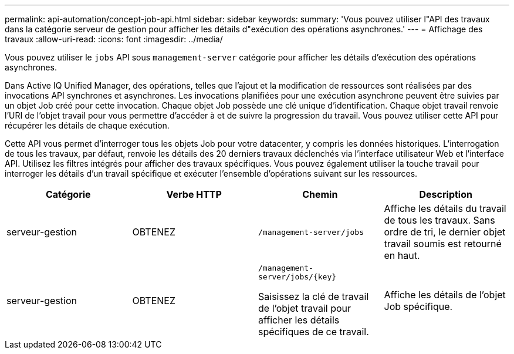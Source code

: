 ---
permalink: api-automation/concept-job-api.html 
sidebar: sidebar 
keywords:  
summary: 'Vous pouvez utiliser l"API des travaux dans la catégorie serveur de gestion pour afficher les détails d"exécution des opérations asynchrones.' 
---
= Affichage des travaux
:allow-uri-read: 
:icons: font
:imagesdir: ../media/


[role="lead"]
Vous pouvez utiliser le `jobs` API sous `management-server` catégorie pour afficher les détails d'exécution des opérations asynchrones.

Dans Active IQ Unified Manager, des opérations, telles que l'ajout et la modification de ressources sont réalisées par des invocations API synchrones et asynchrones. Les invocations planifiées pour une exécution asynchrone peuvent être suivies par un objet Job créé pour cette invocation. Chaque objet Job possède une clé unique d'identification. Chaque objet travail renvoie l'URI de l'objet travail pour vous permettre d'accéder à et de suivre la progression du travail. Vous pouvez utiliser cette API pour récupérer les détails de chaque exécution.

Cette API vous permet d'interroger tous les objets Job pour votre datacenter, y compris les données historiques. L'interrogation de tous les travaux, par défaut, renvoie les détails des 20 derniers travaux déclenchés via l'interface utilisateur Web et l'interface API. Utilisez les filtres intégrés pour afficher des travaux spécifiques. Vous pouvez également utiliser la touche travail pour interroger les détails d'un travail spécifique et exécuter l'ensemble d'opérations suivant sur les ressources.

[cols="4*"]
|===
| Catégorie | Verbe HTTP | Chemin | Description 


 a| 
serveur-gestion
 a| 
OBTENEZ
 a| 
`/management-server/jobs`
 a| 
Affiche les détails du travail de tous les travaux. Sans ordre de tri, le dernier objet travail soumis est retourné en haut.



 a| 
serveur-gestion
 a| 
OBTENEZ
 a| 
`+/management-server/jobs/{key}+`

Saisissez la clé de travail de l'objet travail pour afficher les détails spécifiques de ce travail.
 a| 
Affiche les détails de l'objet Job spécifique.

|===